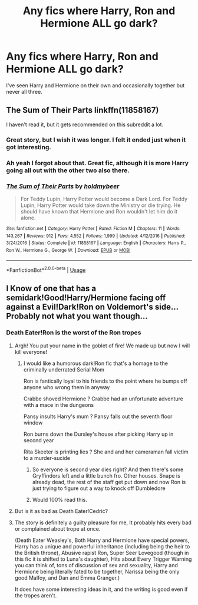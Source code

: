 #+TITLE: Any fics where Harry, Ron and Hermione ALL go dark?

* Any fics where Harry, Ron and Hermione ALL go dark?
:PROPERTIES:
:Score: 28
:DateUnix: 1566235481.0
:DateShort: 2019-Aug-19
:END:
I've seen Harry and Hermione on their own and occasionally together but never all three.


** The Sum of Their Parts linkffn(11858167)

I haven't read it, but it gets recommended on this subreddit a lot.
:PROPERTIES:
:Author: xstardust95x
:Score: 17
:DateUnix: 1566235784.0
:DateShort: 2019-Aug-19
:END:

*** Great story, but I wish it was longer. I felt it ended just when it got interesting.
:PROPERTIES:
:Author: 69frum
:Score: 9
:DateUnix: 1566247839.0
:DateShort: 2019-Aug-20
:END:


*** Ah yeah I forgot about that. Great fic, although it is more Harry going all out with the other two also there.
:PROPERTIES:
:Score: 3
:DateUnix: 1566238021.0
:DateShort: 2019-Aug-19
:END:


*** [[https://www.fanfiction.net/s/11858167/1/][*/The Sum of Their Parts/*]] by [[https://www.fanfiction.net/u/7396284/holdmybeer][/holdmybeer/]]

#+begin_quote
  For Teddy Lupin, Harry Potter would become a Dark Lord. For Teddy Lupin, Harry Potter would take down the Ministry or die trying. He should have known that Hermione and Ron wouldn't let him do it alone.
#+end_quote

^{/Site/:} ^{fanfiction.net} ^{*|*} ^{/Category/:} ^{Harry} ^{Potter} ^{*|*} ^{/Rated/:} ^{Fiction} ^{M} ^{*|*} ^{/Chapters/:} ^{11} ^{*|*} ^{/Words/:} ^{143,267} ^{*|*} ^{/Reviews/:} ^{912} ^{*|*} ^{/Favs/:} ^{4,552} ^{*|*} ^{/Follows/:} ^{1,999} ^{*|*} ^{/Updated/:} ^{4/12/2016} ^{*|*} ^{/Published/:} ^{3/24/2016} ^{*|*} ^{/Status/:} ^{Complete} ^{*|*} ^{/id/:} ^{11858167} ^{*|*} ^{/Language/:} ^{English} ^{*|*} ^{/Characters/:} ^{Harry} ^{P.,} ^{Ron} ^{W.,} ^{Hermione} ^{G.,} ^{George} ^{W.} ^{*|*} ^{/Download/:} ^{[[http://www.ff2ebook.com/old/ffn-bot/index.php?id=11858167&source=ff&filetype=epub][EPUB]]} ^{or} ^{[[http://www.ff2ebook.com/old/ffn-bot/index.php?id=11858167&source=ff&filetype=mobi][MOBI]]}

--------------

*FanfictionBot*^{2.0.0-beta} | [[https://github.com/tusing/reddit-ffn-bot/wiki/Usage][Usage]]
:PROPERTIES:
:Author: FanfictionBot
:Score: 2
:DateUnix: 1566235806.0
:DateShort: 2019-Aug-19
:END:


** I Know of one that has a semidark!Good!Harry/Hermione facing off against a Evil!Dark!Ron on Voldemort's side... Probably not what you want though...
:PROPERTIES:
:Author: bonsly24
:Score: -7
:DateUnix: 1566236636.0
:DateShort: 2019-Aug-19
:END:

*** Death Eater!Ron is the worst of the Ron tropes
:PROPERTIES:
:Author: Bleepbloopbotz2
:Score: 17
:DateUnix: 1566237276.0
:DateShort: 2019-Aug-19
:END:

**** Argh! You put your name in the goblet of fire! We made up but now I will kill everyone!
:PROPERTIES:
:Author: InfernoItaliano
:Score: 15
:DateUnix: 1566237657.0
:DateShort: 2019-Aug-19
:END:

***** I would like a humorous dark!Ron fic that's a homage to the criminally underrated Serial Mom

Ron is fantically loyal to his friends to the point where he bumps off anyone who wrong them in anyway

Crabbe shoved Hermione ? Crabbe had an unfortunate adventure with a mace in the dungeons

Pansy insults Harry's mum ? Pansy falls out the seventh floor window

Ron burns down the Dursley's house after picking Harry up in second year

Rita Skeeter is printing lies ? She and and her cameraman fall victim to a murder-sucide
:PROPERTIES:
:Author: Bleepbloopbotz2
:Score: 24
:DateUnix: 1566238365.0
:DateShort: 2019-Aug-19
:END:

****** So everyone is second year dies right? And then there's some Gryffindors left and a little bunch fro. Other houses. Snape is already dead, the rest of the staff get put down and now Ron is just trying to figure out a way to knock off Dumbledore
:PROPERTIES:
:Author: InfernoItaliano
:Score: 11
:DateUnix: 1566244080.0
:DateShort: 2019-Aug-20
:END:


****** Would 100% read this.
:PROPERTIES:
:Author: SpringyFredbearSuit
:Score: 3
:DateUnix: 1566292975.0
:DateShort: 2019-Aug-20
:END:


**** But is it as bad as Death Eater!Cedric?
:PROPERTIES:
:Author: ApteryxAustralis
:Score: 2
:DateUnix: 1566243674.0
:DateShort: 2019-Aug-20
:END:


**** The story is definitely a guilty pleasure for me, It probably hits every bad or complained about trope at once.

(Death Eater Weasley's, Both Harry and Hermione have special powers, Harry has a unique and powerful inheritance (including being the heir to the British throne), Abusive rapist Ron, Super Seer Lovegood (though in this fic it is shifted to Luna's daughter), Hits about Every Trigger Warning you can think of, tons of discussion of sex and sexuality, Harry and Hermione being literally fated to be together, Narissa being the only good Malfoy, and Dan and Emma Granger.)

It does have some interesting ideas in it, and the writing is good even if the tropes aren't.
:PROPERTIES:
:Author: bonsly24
:Score: 2
:DateUnix: 1566238571.0
:DateShort: 2019-Aug-19
:END:
